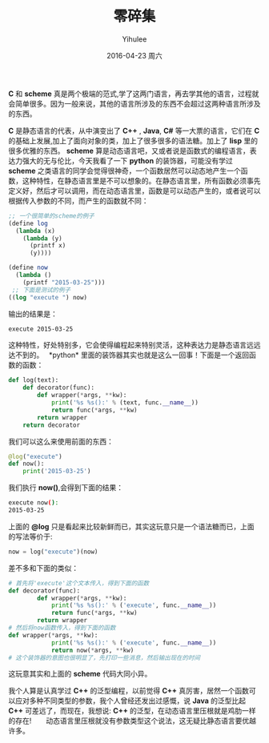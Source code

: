 #+TITLE:       零碎集
#+AUTHOR:      Yihulee
#+EMAIL:       Yihulee@gmail.com
#+DATE:        2016-04-23 周六
#+URI:         /blog/%y/%m/%d/零碎集
#+KEYWORDS:    python,scheme
#+TAGS:        python
#+LANGUAGE:    en
#+OPTIONS:     H:3 num:nil toc:nil \n:nil ::t |:t ^:nil -:nil f:t *:t <:t
#+DESCRIPTION: 零零碎碎的一些感想
*C* 和 *scheme* 真是两个极端的范式,学了这两门语言，再去学其他的语言，过程就会简单很多。因为一般来说，其他的语言所涉及的东西不会超过这两种语言所涉及的东西。

*C* 是静态语言的代表，从中演变出了 *C++* , *Java*, *C#* 等一大票的语言，它们在 *C* 的基础上发展,加上了面向对象的类，加上了很多很多的语法糖。加上了 *lisp* 里的很多优雅的东西。
*scheme* 算是动态语言吧，又或者说是函数式的编程语言，表达力强大的无与伦比，今天我看了一下 *python* 的装饰器，可能没有学过 *scheme* 之类语言的同学会觉得很神奇，一个函数居然可以动态地产生一个函数，这种特性，在静态语言里是不可以想象的。在静态语言里，所有函数必须事先定义好，然后才可以调用，而在动态语言里，函数是可以动态产生的，或者说可以根据传入参数的不同，而产生的函数就不同：

#+BEGIN_SRC scheme
;; 一个很简单的scheme的例子
(define log
  (lambda (x)
    (lambda (y)
      (printf x)
      (y))))

(define now
  (lambda ()
    (printf "2015-03-25")))
 ;; 下面是测试的例子
((log "execute ") now)
#+END_SRC

输出的结果是：

#+BEGIN_SRC sh
execute 2015-03-25
#+END_SRC

这种特性，好处特别多，它会使得编程起来特别灵活，这种表达力是静态语言远远达不到的。
 *python* 里面的装饰器其实也就是这么一回事！下面是一个返回函数的函数：

#+BEGIN_SRC python
def log(text):
    def decorator(func):
        def wrapper(*args, **kw):
            print('%s %s():' % (text, func.__name__))
            return func(*args, **kw)
        return wrapper
    return decorator
#+END_SRC

我们可以这么来使用前面的东西：

#+BEGIN_SRC python
@log("execute")
def now():
    print('2015-03-25')
#+END_SRC

我们执行 *now()*,会得到下面的结果：

#+BEGIN_SRC sh
execute now():
2015-03-25
#+END_SRC
上面的 *@log* 只是看起来比较新鲜而已，其实这玩意只是一个语法糖而已，上面的写法等价于:
#+BEGIN_SRC python
now = log("execute")(now)
#+END_SRC

差不多和下面的类似：

#+BEGIN_SRC python
# 首先将'execute'这个文本传入，得到下面的函数
def decorator(func):
        def wrapper(*args, **kw):
            print('%s %s():' % ('execute', func.__name__))
            return func(*args, **kw)
        return wrapper
# 然后将now函数传入，得到下面的函数
def wrapper(*args, **kw):
            print('%s %s():' % ('execute', func.__name__))
            return now(*args, **kw)
# 这个装饰器的意图也很明显了，先打印一些消息，然后输出现在的时间
#+END_SRC

这玩意其实和上面的 *scheme* 代码大同小异。

我个人算是认真学过 *C++* 的泛型编程，以前觉得 *C++* 真厉害，居然一个函数可以应对多种不同类型的参数，我个人曾经还发出过感慨，说 *Java* 的泛型比起 *C++* 可差远了，而现在，我想说: *C++* 的泛型，在动态语言里压根就是鸡肋一样的存在!  
 
动态语言里压根就没有参数类型这个说法，这无疑比静态语言要优越许多。
